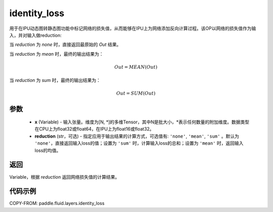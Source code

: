 .. _cn_api_fluid_layers_identity_loss:

identity_loss
-------------------------------

.. py:function::  paddle.fluid.layers.identity_loss(x, reduction='none')


用于在IPU动态图转静态图功能中标记网络的损失值，从而能够在IPU上为网络添加反向计算过程。该OP以网络的损失值作为输入，并对输入做reduction:

当 `reduction` 为 `none` 时，直接返回最原始的 `Out` 结果。

当 `reduction` 为 `mean` 时，最终的输出结果为：

.. math::
  Out = MEAN(Out)

当 `reduction` 为 `sum` 时，最终的输出结果为：

.. math::
  Out = SUM(Out)

参数
::::::::::::

    - **x** (Variable) - 输入张量。维度为[N, \*]的多维Tensor，其中N是批大小，\*表示任何数量的附加维度。数据类型在CPU上为float32或float64，在IPU上为float16或float32。
    - **reduction** (str，可选) - 指定应用于输出结果的计算方式，可选值有: ``'none'``, ``'mean'``, ``'sum'`` 。默认为 ``'none'``，直接返回输入loss的值；设置为 ``'sum'`` 时，计算输入loss的总和；设置为 ``'mean'`` 时，返回输入loss的均值。

返回
::::::::::::
Variable，根据 `reduction` 返回网络损失值的计算结果。

代码示例
::::::::::::

COPY-FROM: paddle.fluid.layers.identity_loss

